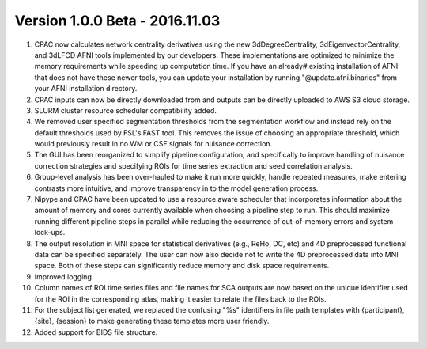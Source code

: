 Version 1.0.0 Beta - 2016.11.03
^^^^^^^^^^^^^^^^^^^^^^^^^^^^^^^

#. CPAC now calculates network centrality derivatives using the new 3dDegreeCentrality, 3dEigenvectorCentrality, and 3dLFCD AFNI tools implemented by our developers. These implementations are optimized to minimize the memory requirements while speeding up computation time. If you have an already#.existing installation of AFNI that does not have these newer tools, you can update your installation by running "@update.afni.binaries" from your AFNI installation directory.

#. CPAC inputs can now be directly downloaded from and outputs can be directly uploaded to AWS S3 cloud storage.

#. SLURM cluster resource scheduler compatibility added.

#. We removed user specified segmentation thresholds from the segmentation workflow and instead rely on the default thresholds used by FSL's FAST tool. This removes the issue of choosing an appropriate threshold, which would previously result in no WM or CSF signals for nuisance correction.

#. The GUI has been reorganized to simplify pipeline configuration, and specifically to improve handling of nuisance correction strategies and specifying ROIs for time series extraction and seed correlation analysis.

#. Group-level analysis has been over-hauled to make it run more quickly, handle repeated measures, make entering contrasts more intuitive, and improve transparency in to the model generation process.

#. Nipype and CPAC have been updated to use a resource aware scheduler that incorporates information about the amount of memory and cores currently available when choosing a pipeline step to run. This should maximize running different pipeline steps in parallel while reducing the occurrence of out-of-memory errors and system lock-ups.

#. The output resolution in MNI space for statistical derivatives (e.g., ReHo, DC, etc) and 4D preprocessed functional data can be specified separately. The user can now also decide not to write the 4D preprocessed data into MNI space. Both of these steps can significantly reduce memory and disk space requirements.

#. Improved logging.

#. Column names of ROI time series files and file names for SCA outputs are now based on the unique identifier used for the ROI in the corresponding atlas, making it easier to relate the files back to the ROIs.

#. For the subject list generated, we replaced the confusing "%s" identifiers in file path templates with {participant}, {site}, {session} to make generating these templates more user friendly.

#. Added support for BIDS file structure.
